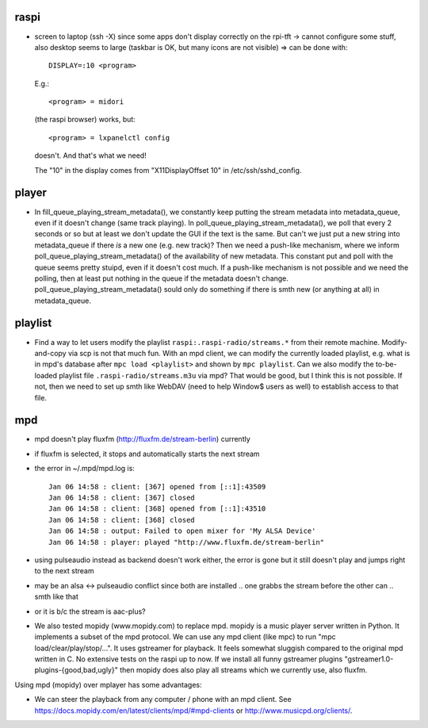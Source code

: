 raspi
-----
* screen to laptop (ssh -X) since some apps don't display correctly on the
  rpi-tft -> cannot configure some stuff, also desktop seems to large (taskbar
  is OK, but many icons are not visible)
  => can be done with::

    DISPLAY=:10 <program>
  
  E.g.::
    
    <program> = midori 
  
  (the raspi browser) works, but:: 
    
    <program> = lxpanelctl config
  
  doesn't. And that's what we need!  
    
  The "10" in the display comes from "X11DisplayOffset 10" in
  /etc/ssh/sshd_config.  

player
------
* In fill_queue_playing_stream_metadata(), we constantly keep putting the stream
  metadata into metadata_queue, even if it doesn't change (same track playing).
  In poll_queue_playing_stream_metadata(), we poll that every 2 seconds or so
  but at least we don't update the GUI if the text is the same. But can't we
  just put a new string into metadata_queue if there *is* a new one (e.g. new
  track)? Then we need a push-like mechanism, where we inform
  poll_queue_playing_stream_metadata() of the availability of new metadata.
  This constant put and poll with the queue seems pretty stuipd, even if it
  doesn't cost much. If a push-like mechanism is not possible and we need the
  polling, then at least put nothing in the queue if the metadata doesn't
  change. poll_queue_playing_stream_metadata() sould only do something if there
  is smth new (or anything at all) in metadata_queue.

playlist
--------
* Find a way to let users modify the playlist ``raspi:.raspi-radio/streams.*``
  from their remote machine. Modify-and-copy via scp is not that much fun. With
  an mpd client, we can modify the currently loaded playlist, e.g. what is in
  mpd's database after ``mpc load <playlist>`` and shown by ``mpc playlist``.
  Can we also modify the to-be-loaded playlist file
  ``.raspi-radio/streams.m3u`` via mpd? That would be good, but I think this is
  not possible. If not, then we need to set up smth like WebDAV (need to help
  Window$ users as well) to establish access to that file.

mpd
---
* mpd doesn't play fluxfm (http://fluxfm.de/stream-berlin) currently
* if fluxfm is selected, it stops and automatically starts the next stream
* the error in ~/.mpd/mpd.log is::

    Jan 06 14:58 : client: [367] opened from [::1]:43509
    Jan 06 14:58 : client: [367] closed
    Jan 06 14:58 : client: [368] opened from [::1]:43510
    Jan 06 14:58 : client: [368] closed
    Jan 06 14:58 : output: Failed to open mixer for 'My ALSA Device'
    Jan 06 14:58 : player: played "http://www.fluxfm.de/stream-berlin"

* using pulseaudio instead as backend doesn't work either, the error is gone
  but it still doesn't play and jumps right to the next stream
* may be an alsa <-> pulseaudio conflict since both are installed .. one grabbs
  the stream before the other can .. smth like that
* or it is b/c the stream is aac-plus?
* We also tested mopidy (www.mopidy.com) to replace mpd. mopidy is a music
  player server written in Python. It implements a subset of the mpd protocol.
  We can use any mpd client (like mpc) to run "mpc load/clear/play/stop/...".
  It uses gstreamer for playback. It feels somewhat sluggish compared to the
  original mpd written in C. No extensive tests on the raspi up to now. If we
  install all funny gstreamer plugins "gstreamer1.0-plugins-{good,bad,ugly}"
  then mopidy does also play all streams which we currently use, also fluxfm.

Using mpd (mopidy) over mplayer has some advantages:

* We can steer the playback from any computer / phone with an mpd client.
  See https://docs.mopidy.com/en/latest/clients/mpd/#mpd-clients or
  http://www.musicpd.org/clients/.
  
